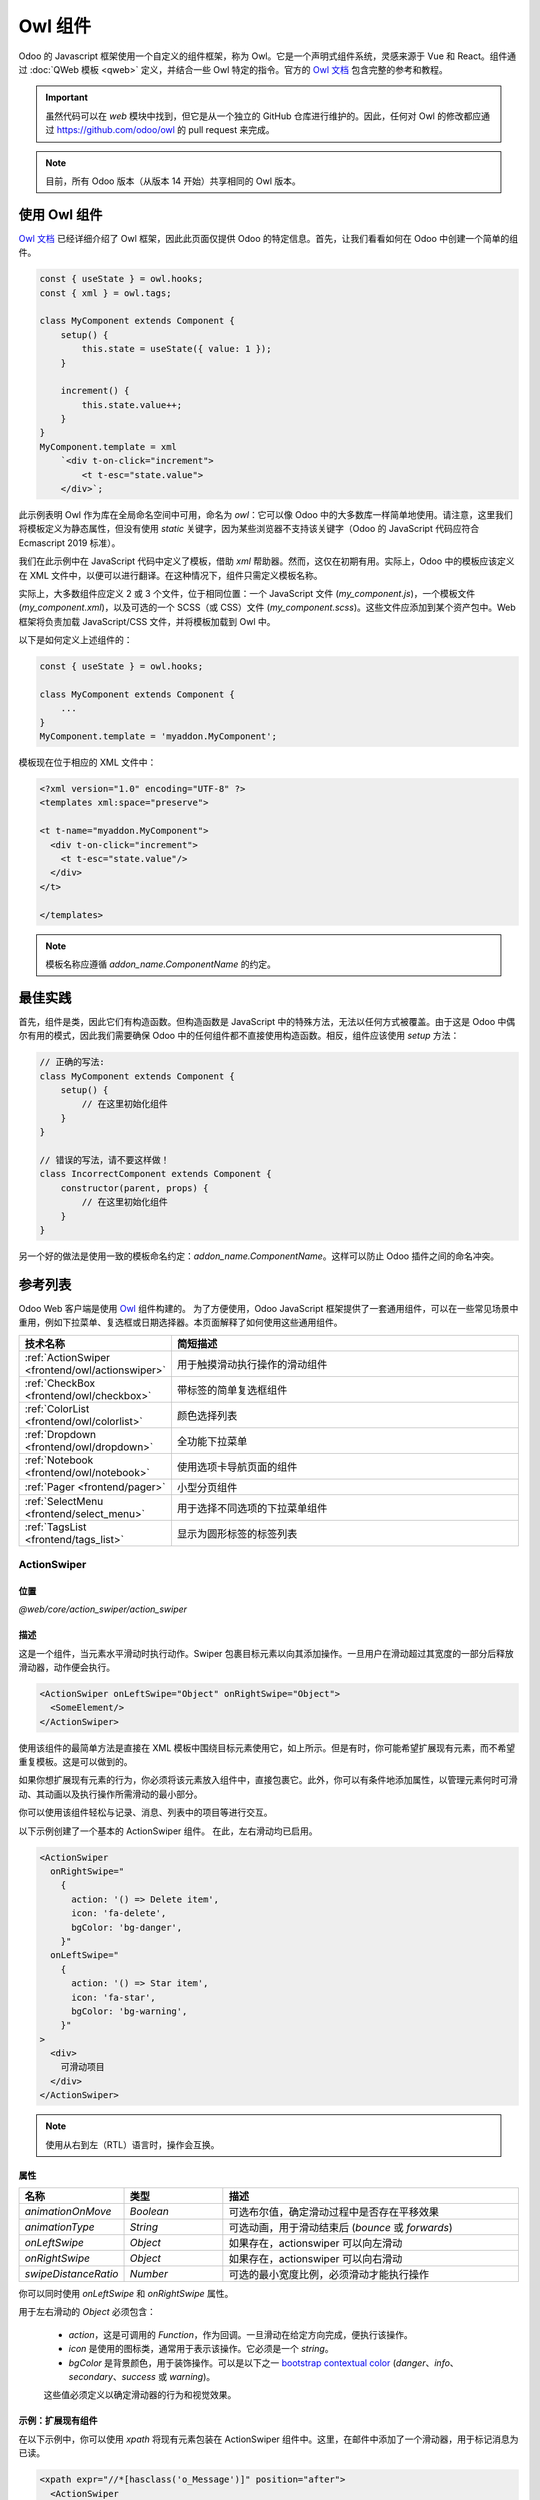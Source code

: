 .. _frontend/components:

==============
Owl 组件
==============

Odoo 的 Javascript 框架使用一个自定义的组件框架，称为 Owl。它是一个声明式组件系统，灵感来源于 Vue 和 React。组件通过 :doc:`QWeb 模板 <qweb>` 定义，并结合一些 Owl 特定的指令。官方的
`Owl 文档 <https://github.com/odoo/owl/blob/master/doc/readme.md>`_ 包含完整的参考和教程。

.. important::

   虽然代码可以在 `web` 模块中找到，但它是从一个独立的 GitHub 仓库进行维护的。因此，任何对 Owl 的修改都应通过 https://github.com/odoo/owl 的 pull request 来完成。

.. note::
   目前，所有 Odoo 版本（从版本 14 开始）共享相同的 Owl 版本。

使用 Owl 组件
====================

`Owl 文档`_ 已经详细介绍了 Owl 框架，因此此页面仅提供 Odoo 的特定信息。首先，让我们看看如何在 Odoo 中创建一个简单的组件。

.. code-block:: javascript

    const { useState } = owl.hooks;
    const { xml } = owl.tags;

    class MyComponent extends Component {
        setup() {
            this.state = useState({ value: 1 });
        }

        increment() {
            this.state.value++;
        }
    }
    MyComponent.template = xml
        `<div t-on-click="increment">
            <t t-esc="state.value">
        </div>`;

此示例表明 Owl 作为库在全局命名空间中可用，命名为 `owl`：它可以像 Odoo 中的大多数库一样简单地使用。请注意，这里我们将模板定义为静态属性，但没有使用 `static` 关键字，因为某些浏览器不支持该关键字（Odoo 的 JavaScript 代码应符合 Ecmascript 2019 标准）。

我们在此示例中在 JavaScript 代码中定义了模板，借助 `xml` 帮助器。然而，这仅在初期有用。实际上，Odoo 中的模板应该定义在 XML 文件中，以便可以进行翻译。在这种情况下，组件只需定义模板名称。

实际上，大多数组件应定义 2 或 3 个文件，位于相同位置：一个 JavaScript 文件 (`my_component.js`)，一个模板文件 (`my_component.xml`)，以及可选的一个 SCSS（或 CSS）文件 (`my_component.scss`)。这些文件应添加到某个资产包中。Web 框架将负责加载 JavaScript/CSS 文件，并将模板加载到 Owl 中。

以下是如何定义上述组件的：

.. code-block:: javascript

    const { useState } = owl.hooks;

    class MyComponent extends Component {
        ...
    }
    MyComponent.template = 'myaddon.MyComponent';

模板现在位于相应的 XML 文件中：

.. code-block:: xml

    <?xml version="1.0" encoding="UTF-8" ?>
    <templates xml:space="preserve">

    <t t-name="myaddon.MyComponent">
      <div t-on-click="increment">
        <t t-esc="state.value"/>
      </div>
    </t>

    </templates>

.. note::

   模板名称应遵循 `addon_name.ComponentName` 的约定。

.. seealso::
    - `Owl 仓库 <https://github.com/odoo/owl>`_

.. _frontend/owl/best_practices:

最佳实践
==============

首先，组件是类，因此它们有构造函数。但构造函数是 JavaScript 中的特殊方法，无法以任何方式被覆盖。由于这是 Odoo 中偶尔有用的模式，因此我们需要确保 Odoo 中的任何组件都不直接使用构造函数。相反，组件应该使用 `setup` 方法：

.. code-block:: javascript

    // 正确的写法:
    class MyComponent extends Component {
        setup() {
            // 在这里初始化组件
        }
    }

    // 错误的写法，请不要这样做！
    class IncorrectComponent extends Component {
        constructor(parent, props) {
            // 在这里初始化组件
        }
    }

另一个好的做法是使用一致的模板命名约定：`addon_name.ComponentName`。这样可以防止 Odoo 插件之间的命名冲突。

参考列表
==============

Odoo Web 客户端是使用 `Owl <https://github.com/odoo/owl>`_ 组件构建的。
为了方便使用，Odoo JavaScript 框架提供了一套通用组件，可以在一些常见场景中重用，例如下拉菜单、复选框或日期选择器。本页面解释了如何使用这些通用组件。

.. list-table::
   :widths: 30 70
   :header-rows: 1

   * - 技术名称
     - 简短描述
   * - :ref:`ActionSwiper <frontend/owl/actionswiper>`
     - 用于触摸滑动执行操作的滑动组件
   * - :ref:`CheckBox <frontend/owl/checkbox>`
     - 带标签的简单复选框组件
   * - :ref:`ColorList <frontend/owl/colorlist>`
     - 颜色选择列表
   * - :ref:`Dropdown <frontend/owl/dropdown>`
     - 全功能下拉菜单
   * - :ref:`Notebook <frontend/owl/notebook>`
     - 使用选项卡导航页面的组件
   * - :ref:`Pager <frontend/pager>`
     - 小型分页组件
   * - :ref:`SelectMenu <frontend/select_menu>`
     - 用于选择不同选项的下拉菜单组件
   * - :ref:`TagsList <frontend/tags_list>`
     - 显示为圆形标签的标签列表

.. _frontend/owl/actionswiper:

ActionSwiper
------------

位置
~~~~~~~~

`@web/core/action_swiper/action_swiper`

描述
~~~~~~~~~~~

这是一个组件，当元素水平滑动时执行动作。Swiper 包裹目标元素以向其添加操作。一旦用户在滑动超过其宽度的一部分后释放滑动器，动作便会执行。

.. code-block:: xml

  <ActionSwiper onLeftSwipe="Object" onRightSwipe="Object">
    <SomeElement/>
  </ActionSwiper>

使用该组件的最简单方法是直接在 XML 模板中围绕目标元素使用它，如上所示。但是有时，你可能希望扩展现有元素，而不希望重复模板。这是可以做到的。

如果你想扩展现有元素的行为，你必须将该元素放入组件中，直接包裹它。此外，你可以有条件地添加属性，以管理元素何时可滑动、其动画以及执行操作所需滑动的最小部分。

你可以使用该组件轻松与记录、消息、列表中的项目等进行交互。

.. image:: owl_components/actionswiper.png
  :width: 400 px
  :alt: 使用 ActionSwiper 的示例
  :align: center

以下示例创建了一个基本的 ActionSwiper 组件。
在此，左右滑动均已启用。

.. code-block:: xml

  <ActionSwiper
    onRightSwipe="
      {
        action: '() => Delete item',
        icon: 'fa-delete',
        bgColor: 'bg-danger',
      }"
    onLeftSwipe="
      {
        action: '() => Star item',
        icon: 'fa-star',
        bgColor: 'bg-warning',
      }"
  >
    <div>
      可滑动项目
    </div>
  </ActionSwiper>

.. note:: 使用从右到左（RTL）语言时，操作会互换。

属性
~~~~~

.. list-table::
    :widths: 20 20 60
    :header-rows: 1

    * - 名称
      - 类型
      - 描述
    * - `animationOnMove`
      - `Boolean`
      - 可选布尔值，确定滑动过程中是否存在平移效果
    * - `animationType`
      - `String`
      - 可选动画，用于滑动结束后 (`bounce` 或 `forwards`)
    * - `onLeftSwipe`
      - `Object`
      - 如果存在，actionswiper 可以向左滑动
    * - `onRightSwipe`
      - `Object`
      - 如果存在，actionswiper 可以向右滑动
    * - `swipeDistanceRatio`
      - `Number`
      - 可选的最小宽度比例，必须滑动才能执行操作

你可以同时使用 `onLeftSwipe` 和 `onRightSwipe` 属性。

用于左右滑动的 `Object` 必须包含：

    - `action`，这是可调用的 `Function`，作为回调。一旦滑动在给定方向完成，便执行该操作。
    - `icon` 是使用的图标类，通常用于表示该操作。它必须是一个 `string`。
    - `bgColor` 是背景颜色，用于装饰操作。可以是以下之一 `bootstrap contextual color
      <https://getbootstrap.com/docs/3.3/components/#available-variations>`_ (`danger`、`info`、`secondary`、`success` 或 `warning`)。

    这些值必须定义以确定滑动器的行为和视觉效果。

示例：扩展现有组件
~~~~~~~~~~~~~~~~~~~~~~~~~~~~~~~~~~~~~~

在以下示例中，你可以使用 `xpath` 将现有元素包装在 ActionSwiper 组件中。这里，在邮件中添加了一个滑动器，用于标记消息为已读。

.. code-block:: xml

  <xpath expr="//*[hasclass('o_Message')]" position="after">
    <ActionSwiper
      onRightSwipe="messaging.device.isMobile and messageView.message.isNeedaction ?
        {
          action: () => messageView.message.markAsRead(),
          icon: 'fa-check-circle',
          bgColor: 'bg-success',
        } : undefined"
    />
  </xpath>
  <xpath expr="//ActionSwiper" position="inside">
    <xpath expr="//*[hasclass('o_Message')]" position="move"/>
  </xpath>

.. _frontend/owl/checkbox:

CheckBox
--------

位置
~~~~~~~~

`@web/core/checkbox/checkbox`

描述
~~~~~~~~~~~

这是一个简单的复选框组件，旁边带有一个标签。复选框与标签链接：每当单击标签时，复选框会切换状态。

.. code-block:: xml

  <CheckBox value="boolean" disabled="boolean" t-on-change="onValueChange">
    一些文本
  </CheckBox>

属性
~~~~~

.. list-table::
    :widths: 20 20 60
    :header-rows: 1

    * - 名称
      - 类型
      - 描述
    * - `value`
      - `boolean`
      - 如果为 true，则复选框被选中，否则未选中
    * - `disabled`
      - `boolean`
      - 如果为 true，则复选框禁用，否则启用

.. _frontend/owl/colorlist:

ColorList
---------

位置
~~~~~~~~

`@web/core/colorlist/colorlist`

描述
~~~~~~~~~~~

ColorList 允许你从预定义的列表中选择颜色。默认情况下，组件显示当前选择的颜色，直到出现 `canToggle` 属性，该属性允许展开列表。不同的属性可以改变其行为，例如总是展开列表，或者在点击时将其作为切换器，一直到选择颜色为止。

属性
~~~~~

.. list-table::
    :widths: 20 20 60
    :header-rows: 1

    * - 名称
      - 类型
      - 描述
    * - `canToggle`
      - `boolean`
      - 可选，是否可以通过点击展开颜色列表
    * - `colors`
      - `array`
      - 显示在组件中的颜色列表。每个颜色都有唯一的 `id`
    * - `forceExpanded`
      - `boolean`
      - 可选。如果为 true，列表始终处于展开状态
    * - `isExpanded`
      - `boolean`
      - 可选。如果为 true，列表默认展开
    * - `onColorSelected`
      - `function`
      - 选择颜色后执行的回调
    * - `selectedColor`
      - `number`
      - 可选。已选择的颜色 `id`

颜色 `id` 如下：

.. list-table::
    :header-rows: 1

    * - Id
      - 颜色
    * - `0`
      - `无颜色`
    * - `1`
      - `红色`
    * - `2`
      - `橙色`
    * - `3`
      - `黄色`
    * - `4`
      - `浅蓝色`
    * - `5`
      - `深紫色`
    * - `6`
      - `鲑鱼粉`
    * - `7`
      - `中蓝色`
    * - `8`
      - `深蓝色`
    * - `9`
      - `紫红色`
    * - `12`
      - `绿色`
    * - `11`
      - `紫色`

.. _frontend/owl/dropdown:

Dropdown
--------

位置
~~~~~~~~

`@web/core/dropdown/dropdown` 和 `@web/core/dropdown/dropdown_item`

描述
~~~~~~~~~~~

下拉菜单组件比想象的复杂。它们需要提供许多功能，例如：

- 单击切换项目列表
- 直接的兄弟下拉菜单：当一个打开时，悬停切换其他菜单
- 单击外部区域关闭
- 选择项目后可选关闭项目列表
- 选择项目时调用函数
- 支持子下拉菜单，层级不限
- 自行设计样式
- 可配置快捷键打开/关闭下拉菜单或选择项目
- 键盘导航（方向键、Tab 键、Shift+Tab、Home、End、Enter 和 Esc）
- 页面滚动或调整大小时重新定位
- 自动选择打开方向（支持从右到左语言的自动处理）。

为了彻底解决这些问题，Odoo 框架提供了一套组件：`Dropdown`（实际下拉菜单）和 `DropdownItem`（每个列表项）。

.. code-block:: xml

  <Dropdown>
    <t t-set-slot="toggler">
      <!-- "toggler" 插槽内容渲染在按钮内部 -->
      点击我以切换下拉菜单！
    </t>
    <!-- "default" 插槽内容渲染在 div 中 -->
    <DropdownItem onSelected="selectItem1">菜单项 1</DropdownItem>
    <DropdownItem onSelected="selectItem2">菜单项 2</DropdownItem>
  </Dropdown>

属性
~~~~~

一个 `<Dropdown/>` 组件实际上是一个 `<div class="dropdown"/>`，旁边有一个 `<button class="dropdown-toggle"/>` 按钮。
按钮负责决定菜单 `<div class="dropdown-menu"/>` 是否存在于 DOM 中。

.. list-table::
   :widths: 20 20 60
   :header-rows: 1

   * - Dropdown
     - 类型
     - 描述
   * - `startOpen`
     - `boolean`
     - 初始下拉菜单打开状态（默认为 `false`）
   * - `menuClass`
     - `string`
     - 应用于下拉菜单 `<div class="dropdown-menu"/>` 的附加 CSS 类
   * - `togglerClass`
     - `string`
     - 应用于切换器 `<button class="dropdown-toggle"/>` 的附加 CSS 类
   * - `hotkey`
     - `string`
     - 用于通过键盘切换打开的快捷键
   * - `tooltip`
     - `string`
     - 在切换器上添加工具提示
   * - `beforeOpen`
     - `function`
     - 打开前执行的钩子函数。可以是异步的。
   * - `manualOnly`
     - `boolean`
     - 如果为 true，则仅在单击按钮时切换下拉菜单（默认为 `false`）
   * - `disabled`
     - `boolean`
     - 禁用（如果为 true）下拉按钮（默认为 `false`）
   * - `title`
     - `string`
     - `<button class="dropdown-toggle"/>` 的 title 属性内容（默认：无）
   * - `position`
     - `string`
     - 定义菜单打开方向。自动应用 RTL 方向。应该是有效的 :ref:`usePosition <frontend/hooks/useposition>` 钩子位置。（默认：`bottom-start`）
   * - `toggler`
     - `"parent"` 或 `undefined`
     - 设置为 `"parent"` 时，`<button class="dropdown-toggle"/>` 不会渲染（因此忽略 `toggler` 插槽），切换功能由父节点处理（例如用于透视单元格）。默认：`undefined`

一个 `<DropdownItem/>` 组件实际上是一个 `<span class="dropdown-item"/>`。当选择 `<DropdownItem/>` 时，它会调用其 `onSelected` 属性。如果此属性是方法，确保它已绑定（如果该方法需要使用 `this` 值）。

.. list-table::
   :widths: 20 20 60
   :header-rows: 1

   * - DropdownItem
     - 类型
     - 描述
   * - `onSelected`
     - `Function`
     - 选择下拉菜单项时调用的函数
   * - `parentClosingMode`
     - `none` | `closest` | `all`
     - 选择项目时，控制关闭哪个父下拉菜单：无、最近或全部（默认 = `all`）
   * - `hotkey`
     - `string`
     - 可选的快捷键，用于选择项目
   * - `href`
     - `string`
     - 如果提供，`DropdownItem` 将变为 `<a href="value" class="dropdown-item"/>` 而不是 `<span class="dropdown-item"/>`。（默认：未提供）
   * - `title`
     - `string`
     - 可选的 title 属性，传递给 DropdownItem 的根节点。（默认：未提供）
   * - `dataset`
     - `Object`
     - 可选对象，包含应添加到根元素 dataset 的值。此方法可用于使元素在程序化查找（例如测试或引导）中更易识别。

技术说明
~~~~~~~~~~~~~~~

渲染的 DOM 结构如下：

.. code-block:: html

   <div class="dropdown">
       <button class="dropdown-toggle">点击我！</button>
       <!-- 下面的 <div/> 根据上面的按钮状态决定是否出现在 DOM 中 -->
       <div class="dropdown-menu">
           <span class="dropdown-item">菜单项 1</span>
           <span class="dropdown-item">菜单项 2</span>
       </div>
   </div>

要正确使用 `<Dropdown/>` 组件，你需要填充两个
`OWL 插槽 <https://github.com/odoo/owl/blob/master/doc/reference/slots.md>`_：

- `toggler` 插槽：包含下拉菜单的 *toggler* 元素，渲染在 `button` 内部（除非 `toggler` 属性设置为 `parent`），
- `default` 插槽：包含下拉菜单项的元素，渲染在 `<div class="dropdown-menu"/>` 内。虽然并非强制，但通常至少在 `menu` 插槽中会有一个 `DropdownItem`。

当多个下拉菜单共享 DOM 中的同一父元素时，它们会相互通知其状态变化。
这意味着当其中一个下拉菜单打开时，其他下拉菜单会在鼠标悬停时自动打开，无需单击。

示例：直接的兄弟下拉菜单
~~~~~~~~~~~~~~~~~~~~~~~~~~~~~~~~~

当单击一个下拉菜单切换器（**File** 、**Edit** 或 **About**）时，其他菜单将会在悬停时自动打开。

.. code-block:: xml

  <div>
    <Dropdown>
      <t t-set-slot="toggler">文件</t>
      <DropdownItem onSelected="() => this.onItemSelected('file-open')">打开</DropdownItem>
      <DropdownItem onSelected="() => this.onItemSelected('file-new-document')">新建文档</DropdownItem>
      <DropdownItem onSelected="() => this.onItemSelected('file-new-spreadsheet')">新建表格</DropdownItem>
    </Dropdown>
    <Dropdown>
      <t t-set-slot="toggler">编辑</t>
      <DropdownItem onSelected="() => this.onItemSelected('edit-undo')">撤销</DropdownItem>
      <DropdownItem onSelected="() => this.onItemSelected('edit-redo')">重做</DropdownItem>
      <DropdownItem onSelected="() => this.onItemSelected('edit-find')">查找</DropdownItem>
    </Dropdown>
    <Dropdown>
      <t t-set-slot="toggler">关于</t>
      <DropdownItem onSelected="() => this.onItemSelected('about-help')">帮助</DropdownItem>
      <DropdownItem onSelected="() => this.onItemSelected('about-update')">检查更新</DropdownItem>
    </Dropdown>
  </div>

示例：多层次下拉菜单（带 `t-call`）
~~~~~~~~~~~~~~~~~~~~~~~~~~~~~~~~~~~~~~~~~~~~~

此示例展示了如何创建一个 `文件` 下拉菜单，带有 `新建` 和 `另存为...` 子菜单项。

.. code-block:: xml

  <t t-name="addon.Dropdown.File">
    <Dropdown>
      <t t-set-slot="toggler">文件</t>
      <DropdownItem onSelected="() => this.onItemSelected('file-open')">打开</DropdownItem>
      <t t-call="addon.Dropdown.File.New"/>
      <DropdownItem onSelected="() => this.onItemSelected('file-save')">保存</DropdownItem>
      <t t-call="addon.Dropdown.File.Save.As"/>
    </Dropdown>
  </t>

  <t t-name="addon.Dropdown.File.New">
    <Dropdown>
      <t t-set-slot="toggler">新建</t>
      <DropdownItem onSelected="() => this.onItemSelected('file-new-document')">文档</DropdownItem>
      <DropdownItem onSelected="() => this.onItemSelected('file-new-spreadsheet')">表格</DropdownItem>
    </Dropdown>
  </t>

  <t t-name="addon.Dropdown.File.Save.As">
    <Dropdown>
      <t t-set-slot="toggler">另存为...</t>
      <DropdownItem onSelected="() => this.onItemSelected('file-save-as-csv')">CSV</DropdownItem>
      <DropdownItem onSelected="() => this.onItemSelected('file-save-as-pdf')">PDF</DropdownItem>
    </Dropdown>
  </t>

示例：多层次下拉菜单（嵌套）
~~~~~~~~~~~~~~~~~~~~~~~~~~~~~~~~~~~~~~

.. code-block:: xml

  <Dropdown>
    <t t-set-slot="toggler">文件</t>
    <DropdownItem onSelected="() => this.onItemSelected('file-open')">打开</DropdownItem>
    <Dropdown>
      <t t-set-slot="toggler">新建</t>
      <DropdownItem onSelected="() => this.onItemSelected('file-new-document')">文档</DropdownItem>
      <DropdownItem onSelected="() => this.onItemSelected('file-new-spreadsheet')">表格</DropdownItem>
    </Dropdown>
    <DropdownItem onSelected="() => this.onItemSelected('file-save')">保存</DropdownItem>
    <Dropdown>
      <t t-set-slot="toggler">另存为...</t>
      <DropdownItem onSelected="() => this.onItemSelected('file-save-as-csv')">CSV</DropdownItem>
      <DropdownItem onSelected="() => this.onItemSelected('file-save-as-pdf')">PDF</DropdownItem>
    </Dropdown>
  </Dropdown>

示例：递归多层次下拉菜单
~~~~~~~~~~~~~~~~~~~~~~~~~~~~~~~~~~~~~~~

在此示例中，我们递归调用一个模板以显示类似树结构的下拉菜单。

.. code-block:: xml

  <t t-name="addon.MainTemplate">
    <div>
      <t t-call="addon.RecursiveDropdown">
        <t t-set="name" t-value="'主菜单'" />
        <t t-set="items" t-value="state.menuItems" />
      </t>
    </div>
  </t>

  <t t-name="addon.RecursiveDropdown">
    <Dropdown>
      <t t-set-slot="toggler"><t t-esc="name"/></t>
        <t t-foreach="items" t-as="item" t-key="item.id">

          <!-- 如果此项目没有子项：将其设为 <DropdownItem/> -->
          <t t-if="!item.childrenTree.length">
            <DropdownItem onSelected="() => this.onItemSelected(item)" t-esc="item.name"/>
          </t>
          <!-- 否则：递归调用当前的下拉菜单模板。 -->
          <t t-else="" t-call="addon.RecursiveDropdown">
            <t t-set="name" t-value="item.name" />
            <t t-set="items" t-value="item.childrenTree" />
          </t>

        </t>
      </t>
    </Dropdown>
  </t>

.. _frontend/owl/notebook:

Notebook
--------

位置
~~~~~~~~

`@web/core/notebook/notebook`

描述
~~~~~~~~~~~

Notebook 用于在标签界面中显示多个页面。标签可以位于元素的顶部，水平显示，也可以在左侧垂直布局。

有两种方法可以定义要实例化的 Notebook 页面：一种是使用 `slot`，另一种是通过传递专用的 `props`。

可以通过 `isDisabled` 属性禁用某个页面，该属性可以直接设置在插槽节点上，或者在页面声明中禁用。如果使用 `pages` 作为 props 传递，则一旦禁用，相应的标签也会变灰并被设置为不可用。

属性
~~~~~

.. list-table::
    :widths: 20 20 60
    :header-rows: 1

    * - 名称
      - 类型
      - 描述
    * - `anchors`
      - `object`
      - 可选。允许锚点导航到不可见选项卡中的元素。
    * - `className`
      - `string`
      - 可选。设置在组件根部的类名。
    * - `defaultPage`
      - `string`
      - 可选。默认显示的页面 `id`。
    * - `icons`
      - `array`
      - 可选。选项卡中使用的图标列表。
    * - `orientation`
      - `string`
      - 可选。选项卡方向是 `horizontal`（水平）还是 `vertical`（垂直）。
    * - `onPageUpdate`
      - `function`
      - 可选。页面更改后执行的回调。
    * - `pages`
      - `array`
      - 可选。包含用于模板的 `page` 列表。

.. example::

   第一种方法是在组件的插槽中设置页面。

   .. code-block:: xml

    <Notebook orientation="'vertical'">
      <t t-set-slot="page_1" title="'页面 1'" isVisible="true">
        <h1>我的第一页</h1>
        <p>是时候构建 Owl 组件了。你读过文档了吗？</p>
      </t>
      <t t-set-slot="page_2" title="'第二页'" isVisible="true">
        <p>智者猫头鹰的无声飞行。穿越月光洒满的森林，指引我编程的道路</p>
      </t>
    </Notebook>

   另一种定义页面的方法是通过传递 props。如果某些页面具有相同的结构，此方法会很有用。首先为每个页面模板创建一个组件。

   .. code-block:: javascript

      import { Notebook } from "@web/core/notebook/notebook";

      class MyTemplateComponent extends owl.Component {
        static template = owl.tags.xml`
          <h1 t-esc="props.title" />
          <p t-esc="props.text" />
        `;
      }

      class MyComponent extends owl.Component {
        get pages() {
          return [
            {
              Component: MyTemplateComponent,
              title: "页面 1",
              props: {
                title: "我的第一页",
                text: "此页面不可见",
              },
            },
            {
              Component: MyTemplateComponent,
              id: "page_2",
              title: "页面 2",
              props: {
                title: "我的第二页",
                text: "你来对地方了！",
              },
            },
          ]
        }
      }
      MyComponent.template = owl.tags.xml`
        <Notebook defaultPage="'page_2'" pages="pages" />
      `;

  这两个示例如下所示：

  .. image:: owl_components/notebook.png
     :width: 400 px
     :alt: 垂直和水平布局的示例
     :align: center


.. _frontend/pager:

Pager
-----

位置
~~~~~~~~

`@web/core/pager/pager`

描述
~~~~~~~~~~~

Pager 是一个用于处理分页的小型组件。一个页面由 `offset` 和 `limit` 定义（页面的大小）。它显示当前页面和 `total` 元素的总数，例如“9-12 / 20”。在前面的示例中，`offset` 是 8，`limit` 是 4，`total` 是 20。它有两个按钮（“上一页”和“下一页”）用于在页面之间导航。

.. note::
    Pager 可以用于任何地方，但它的主要用途是在控制面板中。请参阅 :ref:`usePager <frontend/hooks/usepager>` 钩子以操作控制面板的分页器。

.. code-block:: xml

  <Pager offset="0" limit="80" total="50" onUpdate="doSomething" />

属性
~~~~~

.. list-table::
    :widths: 20 20 60
    :header-rows: 1

    * - 名称
      - 类型
      - 描述
    * - `offset`
      - `number`
      - 页面第一个元素的索引。它从 0 开始，但分页器显示 `offset + 1`。
    * - `limit`
      - `number`
      - 页面大小。`offset` 和 `limit` 的总和对应页面最后一个元素的索引。
    * - `total`
      - `number`
      - 页面可以到达的元素总数。
    * - `onUpdate`
      - `function`
      - 当分页器修改页面时调用的函数。该函数可以是异步的，在函数执行期间，分页器不可编辑。
    * - `isEditable`
      - `boolean`
      - 允许单击当前页面进行编辑（默认 `true`）。
    * - `withAccessKey`
      - `boolean`
      - 将快捷键 `p` 绑定到上一页按钮，将 `n` 绑定到下一页按钮（默认 `true`）。

.. _frontend/select_menu:

SelectMenu
----------

位置
~~~~~~~~

`@web/core/select_menu/select_menu`

描述
~~~~~~~~~~~

当你想要做的操作超过原生 `select` 元素的功能时，可以使用此组件。你可以自定义选项模板，允许在选项中进行搜索，或将它们分组到子部分中。

.. note::
    请优先使用原生 HTML `select` 元素，因为它默认提供无障碍功能，并且在移动设备上有更好的用户界面。该组件设计用于更复杂的用例，克服原生元素的限制。

属性
~~~~~

.. list-table::
    :widths: 20 20 60
    :header-rows: 1

    * - 名称
      - 类型
      - 描述
    * - `choices`
      - `array`
      - 可选。显示在下拉列表中的 `choice` 列表。
    * - `class`
      - `string`
      - 可选。设置在 SelectMenu 组件根部的类名。
    * - `groups`
      - `array`
      - 可选。包含下拉列表中显示的 `choices` 的 `group` 列表。
    * - `multiSelect`
      - `boolean`
      - 可选。启用多重选择。当启用多重选择时，所选值会显示为 :ref:`tag <frontend/tags_list>` 在 SelectMenu 输入框中。
    * - `togglerClass`
      - `string`
      - 可选。设置在切换按钮上的类名。
    * - `required`
      - `boolean`
      - 可选。是否可以取消选择所选值。
    * - `searchable`
      - `boolean`
      - 可选。下拉列表中是否显示搜索框。
    * - `searchPlaceholder`
      - `string`
      - 可选。显示在搜索框中的占位文本。
    * - `value`
      - `any`
      - 可选。当前选定的值。可以是任意类型。
    * - `onSelect`
      - `function`
      - 可选。选择选项时执行的回调。

`choice` 的结构如下：

    - `value` 是选项的实际值。它通常是一个技术字符串，但可以是任意类型。
    - `label` 是与选项关联的显示文本。通常是更友好的翻译 `string`。

`group` 的结构如下：

    - `choices` 是此组中要显示的 `choice` 列表。
    - `label` 是与组关联的显示文本。这是一个显示在组顶部的 `string`。

.. example::

   在以下示例中，SelectMenu 将显示四个选项。其中一个显示在选项的顶部，因为没有与其关联的组，而其他选项则按其组的标签分开显示。

   .. code-block:: javascript

      import { SelectMenu } from "@web/core/select_menu/select_menu";

      class MyComponent extends owl.Component {
        get choices() {
          return [
              {
                value: "value_1",
                label: "第一个值"
              }
          ]
        }
        get groups() {
          return [
            {
                label: "组 A",
                choices: [
                    {
                      value: "value_2",
                      label: "第二个值"
                    },
                    {
                      value: "value_3",
                      label: "第三个值"
                    }
                ]
            },
            {
                label: "组 B",
                choices: [
                    {
                      value: "value_4",
                      label: "第四个值"
                    }
                ]
            }
          ]
        }
      }
      MyComponent.template = owl.tags.xml`
        <SelectMenu
          choices="choices"
          groups="groups"
          value="'value_2'"
        />
      `;

   你还可以自定义切换按钮的外观，并为选项设置自定义模板，使用相应的组件 `slot`。

   .. code-block:: javascript

      MyComponent.template = owl.tags.xml`
        <SelectMenu
          choices="choices"
          groups="groups"
          value="'value_2'"
        >
          选择一个选项！
          <t t-set-slot="choice" t-slot-scope="choice">
            <span class="coolClass" t-esc="'👉 ' + choice.data.label + ' 👈'" />
          </t>
        </SelectMenu>
      `;

   .. image:: owl_components/select_menu.png
      :width: 400 px
      :alt: SelectMenu 使用和自定义示例
      :align: center

   当 SelectMenu 与多重选择一起使用时，`value` 属性必须是包含所选选项值的 `Array`。

   .. image:: owl_components/select_menu_multiSelect.png
      :width: 350 px
      :alt: 使用多重选择的 SelectMenu 示例
      :align: center

   对于更高级的用例，你可以自定义下拉菜单的底部区域，使用 `bottomArea` 插槽。在此，我们选择显示一个按钮，按钮的对应值设置为搜索输入中的值。

   .. code-block:: javascript

      MyComponent.template = owl.tags.xml`
        <SelectMenu
            choices="choices"
        >
            <span class="select_menu_test">选择一个选项</span>
            <t t-set-slot="bottomArea" t-slot-scope="select">
                <div t-if="select.data.searchValue">
                    <button class="btn text-primary" t-on-click="() => this.onCreate(select.data.searchValue)">
                        创建此项目 "<i t-esc="select.data.searchValue" />"
                    </button>
                </div>
            </t>
        </SelectMenu>
      `;

   .. image:: owl_components/select_menu_bottomArea.png
      :width: 400 px
      :alt: SelectMenu 的底部区域自定义示例
      :align: center

.. _frontend/tags_list:

TagsList
--------

位置
~~~~~~~~

`@web/core/tags_list/tags_list`

描述
~~~~~~~~~~~

此组件可以以圆形标签形式显示标签列表。标签可以简单地列出一些值，也可以是可编辑的，允许移除项目。
你可以使用 `itemsVisible` 属性限制显示的项目数量。如果列表长度超过此限制，则在最后一个标签旁边显示一个圆形标记，其中显示其他项目的数量。

属性
~~~~~

.. list-table::
    :widths: 20 20 60
    :header-rows: 1

    * - 名称
      - 类型
      - 描述
    * - `displayBadge`
      - `boolean`
      - 可选。是否将标签显示为徽章。
    * - `displayText`
      - `boolean`
      - 可选。是否显示标签文本。
    * - `itemsVisible`
      - `number`
      - 可选。列表中可见标签的限制数量。
    * - `tags`
      - `array`
      - 传递给组件的 `tag` 元素列表。

`tag` 的结构如下：

    - `colorIndex` 是可选的颜色 ID。
    - `icon` 是在显示文本之前显示的可选图标。
    - `id` 是标签的唯一标识符。
    - `img` 是显示在显示文本之前的可选图片，位于圆形中。
    - `onClick` 是可以传递给元素的可选回调。这允许父元素处理点击标签时的任何功能。
    - `onDelete` 是可以传递给元素的可选回调。这使得可以从标签列表中删除该项目，并且必须由父元素处理。
    - `text` 是与标签关联的显示 `string`。

.. example::

   在下一个示例中，使用 TagsList 组件显示多个标签。
   由开发者从父组件处理点击标签时会发生什么，或点击删除按钮时会发生什么。

   .. code-block:: javascript

      import { TagsList } from "@web/core/tags_list/tags_list";

      class Parent extends Component {
        setup() {
          this.tags = [{
              id: "tag1",
              text: "地球"
          }, {
              colorIndex: 1,
              id: "tag2",
              text: "风",
              onDelete: () => {...}
          }, {
              colorIndex: 2,
              id: "tag3",
              text: "火",
              onClick: () => {...},
              onDelete: () => {...}
          }];
        }
      }
      Parent.components = { TagsList };
      Parent.template = xml`<TagsList tags="tags" />`;

   根据传递给每个标签的属性，它们的外观和行为会有所不同。

   .. image:: owl_components/tags_list.png
      :width: 350 px
      :alt: 使用不同属性和选项的 TagsList 示例
      :align: center
